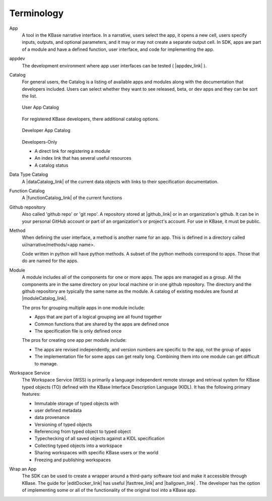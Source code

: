 Terminology
===========

App 
   A tool in the KBase narrative interface. In a narrative, users select the app, it opens a new cell, users 
   specify inputs, outputs, and optional parameters, and it may or may not create a separate output cell.
   In SDK, apps are part of a module and have a defined function, user interface, and code for implementing the app.

appdev
   The development environment where app user interfaces can be tested ( |appdev_link| ).

Catalog
   For general users, the Catalog is a listing of available apps and modules along with the documentation
   that developers included. Users can select whether they want to see released, beta, or dev apps and 
   they can be sort the list. 

   .. figure:: ../images/app_catalog.png
       :align: center
       :figclass: align-center

       User App Catalog

   For registered KBase developers, there additional catalog options.

   .. figure:: ../images/app_catalog_dev.png
       :align: center
       :figclass: align-center

       Developer App Catalog

   Developers-Only
 
   - A direct link for registering a module
   - An index link that has several useful resources
   - A catalog status

Data Type Catalog
   A |dataCatalog_link|  of the current data objects with links to 
   their specification documentation.

Function Catalog
   A |functionCatalog_link|  of the current functions

Github repository
   Also called 'github repo' or 'git repo'. 
   A repository stored at |github_link|  or in an organization's github. It can be in your personal 
   GitHub account or part of an organization's or project's account. For use in KBase, it must be public. 

Method
   When defining the user interface, a method is another name for an app. This is defined in a directory called
   ui/narrative/methods/<app name>. 

   Code written in python will have python methods. A subset of the python
   methods correspond to apps. Those that do are named for the apps.

Module
   A module includes all of the components for one or more apps. The apps are managed as a group. All the 
   components are in the same directory on your local machine or in one github repository. The directory and
   the github repository are typically the same name as the module. A catalog of existing
   modules are found at |moduleCatalog_link|. 

   The pros for grouping multiple apps in one module include:

   - Apps that are part of a logical grouping are all found together
   - Common functions that are shared by the apps are defined once
   - The specification file is only defined once 

   The pros for creating one app per module include:

   - The apps are revised independently, and version numbers are specific to the app, not the group of apps
   - The implementation file for some apps can get really long. Combining them into one module can get difficult
     to manage.

Workspace Service
    The Workspace Service (WSS) is primarily a language independent remote storage
    and retrieval system for KBase typed objects (TO) defined with the KBase
    Interface Description Language (KIDL). It has the following primary features:

    - Immutable storage of typed objects with
    - user defined metadata
    - data provenance
    - Versioning of typed objects
    - Referencing from typed object to typed object
    - Typechecking of all saved objects against a KIDL specification
    - Collecting typed objects into a workspace
    - Sharing workspaces with specific KBase users or the world
    - Freezing and publishing workspaces
   

Wrap an App
    The SDK can be used to create a wrapper around a third-party software tool and make it accessible through 
    KBase. The guide for |editDocker_link|  has useful |fasttree_link| and |ballgown_link| . The developer has the option of implementing some or all of the functionality of the original tool into a KBase app.


.. External links

.. |appdev_link| raw:: html

   <a href="https://appdev.kbase.us" target="_blank">https://appdev.kbase.us</a>

.. |github_link| raw:: html

   <a href="https://github.com" target="_blank">https://github.com</a>

.. |dataCatalog_link| raw:: html

   <a href="https://narrative.kbase.us/#catalog/datatypes" target="_blank">listing https://narrative.kbase.us/#catalog/datatypes</a>

.. |functionCatalog_link| raw:: html

   <a href="https://narrative.kbase.us/#catalog/functions" target="_blank">listing https://narrative.kbase.us/#catalog/functions</a>

.. |moduleCatalog_link| raw:: html

   <a href="https://narrative.kbase.us/#catalog/modules" target="_blank">https://narrative.kbase.us/#catalog/modules</a>

.. |fasttree_link| raw:: html

   <a href="https://github.com/kbaseapps/kb_fasttree" target="_blank">kb_fasttree </a>

.. |ballgown_link| raw:: html

   <a href="https://github.com/kbaseapps/kb_ballgown" target="_blank">kb_ballgown </a>

.. Internal links

.. |editDocker_link| raw:: html

   <a href="../howtos/edit_your_dockerfile.html">Editing your app's Dockerfile </a>
